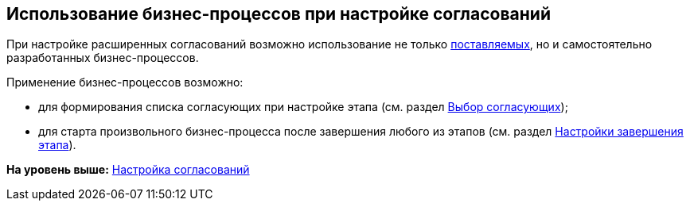 [[ariaid-title1]]
== Использование бизнес-процессов при настройке согласований

При настройке расширенных согласований возможно использование не только xref:BusinessProcesses.adoc[поставляемых], но и самостоятельно разработанных бизнес-процессов.

Применение бизнес-процессов возможно:

* для формирования списка согласующих при настройке этапа (см. раздел xref:StageParams_reconcilers.adoc[Выбор согласующих]);
* для старта произвольного бизнес-процесса после завершения любого из этапов (см. раздел xref:StageParamsExtra_stage_finish.adoc[Настройки завершения этапа]).

*На уровень выше:* xref:../pages/Engineer_functions.adoc[Настройка согласований]
